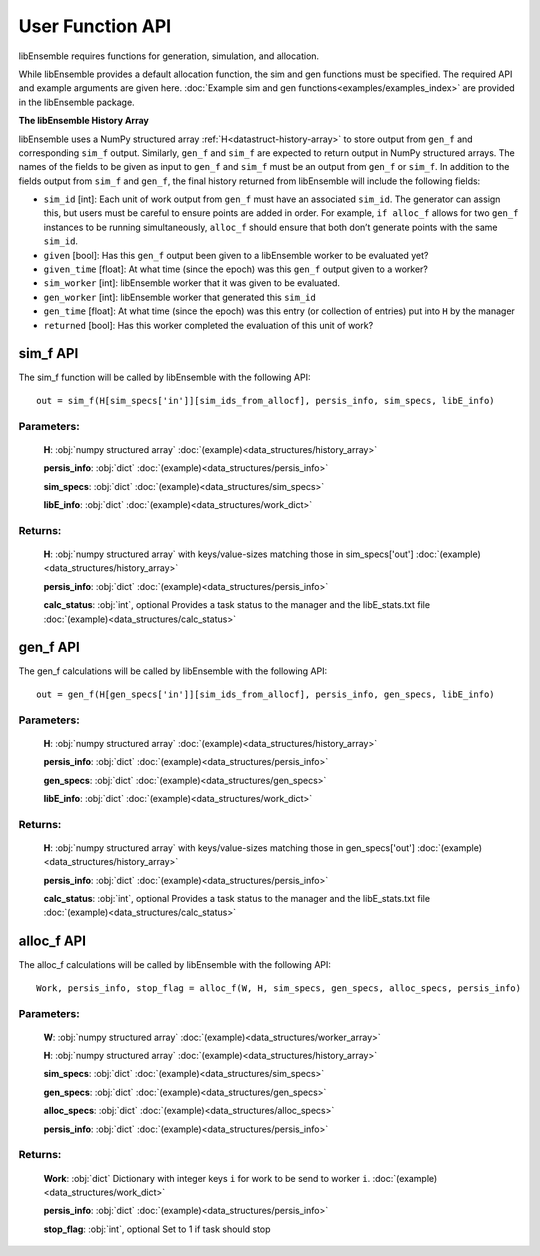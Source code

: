 User Function API
-----------------
.. _user_api:

libEnsemble requires functions for generation, simulation, and allocation.

While libEnsemble provides a default allocation function, the sim and gen functions
must be specified. The required API and example arguments are given here.
:doc:`Example sim and gen functions<examples/examples_index>` are provided in the
libEnsemble package.

**The libEnsemble History Array**

libEnsemble uses a NumPy structured array :ref:`H<datastruct-history-array>` to
store output from ``gen_f`` and corresponding ``sim_f`` output. Similarly,
``gen_f`` and ``sim_f`` are expected to return output in NumPy structured
arrays. The names of the fields to be given as input to ``gen_f`` and ``sim_f``
must be an output from ``gen_f`` or ``sim_f``. In addition to the fields output
from ``sim_f`` and ``gen_f``, the final history returned from libEnsemble will
include the following fields:

* ``sim_id`` [int]: Each unit of work output from ``gen_f`` must have an
  associated ``sim_id``. The generator can assign this, but users must be
  careful to ensure points are added in order. For example, ``if alloc_f``
  allows for two ``gen_f`` instances to be running simultaneously, ``alloc_f``
  should ensure that both don’t generate points with the same ``sim_id``.

* ``given`` [bool]: Has this ``gen_f`` output been given to a libEnsemble
  worker to be evaluated yet?

* ``given_time`` [float]: At what time (since the epoch) was this ``gen_f``
  output given to a worker?

* ``sim_worker`` [int]: libEnsemble worker that it was given to be evaluated.

* ``gen_worker`` [int]: libEnsemble worker that generated this ``sim_id``

* ``gen_time`` [float]: At what time (since the epoch) was this entry (or
  collection of entries) put into ``H`` by the manager

* ``returned`` [bool]: Has this worker completed the evaluation of this unit of
  work?

sim_f API
~~~~~~~~~
.. _api_sim_f:

The sim_f function will be called by libEnsemble with the following API::

    out = sim_f(H[sim_specs['in']][sim_ids_from_allocf], persis_info, sim_specs, libE_info)

Parameters:
***********

  **H**: :obj:`numpy structured array`
  :doc:`(example)<data_structures/history_array>`

  **persis_info**: :obj:`dict`
  :doc:`(example)<data_structures/persis_info>`

  **sim_specs**: :obj:`dict`
  :doc:`(example)<data_structures/sim_specs>`

  **libE_info**: :obj:`dict`
  :doc:`(example)<data_structures/work_dict>`

Returns:
********

  **H**: :obj:`numpy structured array`
  with keys/value-sizes matching those in sim_specs['out']
  :doc:`(example)<data_structures/history_array>`

  **persis_info**: :obj:`dict`
  :doc:`(example)<data_structures/persis_info>`

  **calc_status**: :obj:`int`, optional
  Provides a task status to the manager and the libE_stats.txt file
  :doc:`(example)<data_structures/calc_status>`

gen_f API
~~~~~~~~~
.. _api_gen_f:

The gen_f calculations will be called by libEnsemble with the following API::

    out = gen_f(H[gen_specs['in']][sim_ids_from_allocf], persis_info, gen_specs, libE_info)

Parameters:
***********

  **H**: :obj:`numpy structured array`
  :doc:`(example)<data_structures/history_array>`

  **persis_info**: :obj:`dict`
  :doc:`(example)<data_structures/persis_info>`

  **gen_specs**: :obj:`dict`
  :doc:`(example)<data_structures/gen_specs>`

  **libE_info**: :obj:`dict`
  :doc:`(example)<data_structures/work_dict>`

Returns:
********

  **H**: :obj:`numpy structured array`
  with keys/value-sizes matching those in gen_specs['out']
  :doc:`(example)<data_structures/history_array>`

  **persis_info**: :obj:`dict`
  :doc:`(example)<data_structures/persis_info>`

  **calc_status**: :obj:`int`, optional
  Provides a task status to the manager and the libE_stats.txt file
  :doc:`(example)<data_structures/calc_status>`

alloc_f API
~~~~~~~~~~~
.. _api_alloc_f:

The alloc_f calculations will be called by libEnsemble with the following API::

  Work, persis_info, stop_flag = alloc_f(W, H, sim_specs, gen_specs, alloc_specs, persis_info)

Parameters:
***********

  **W**: :obj:`numpy structured array`
  :doc:`(example)<data_structures/worker_array>`

  **H**: :obj:`numpy structured array`
  :doc:`(example)<data_structures/history_array>`

  **sim_specs**: :obj:`dict`
  :doc:`(example)<data_structures/sim_specs>`

  **gen_specs**: :obj:`dict`
  :doc:`(example)<data_structures/gen_specs>`

  **alloc_specs**: :obj:`dict`
  :doc:`(example)<data_structures/alloc_specs>`

  **persis_info**: :obj:`dict`
  :doc:`(example)<data_structures/persis_info>`

Returns:
********

  **Work**: :obj:`dict`
  Dictionary with integer keys ``i`` for work to be send to worker ``i``.
  :doc:`(example)<data_structures/work_dict>`

  **persis_info**: :obj:`dict`
  :doc:`(example)<data_structures/persis_info>`

  **stop_flag**: :obj:`int`, optional
  Set to 1 if task should stop
